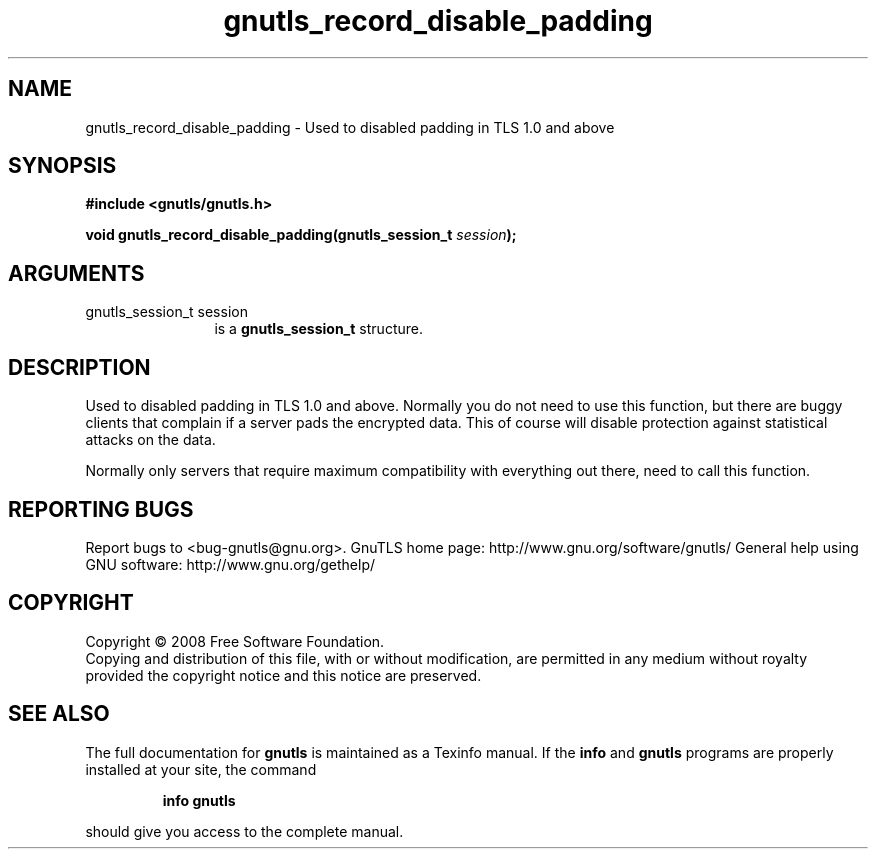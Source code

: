 .\" DO NOT MODIFY THIS FILE!  It was generated by gdoc.
.TH "gnutls_record_disable_padding" 3 "2.8.5" "gnutls" "gnutls"
.SH NAME
gnutls_record_disable_padding \- Used to disabled padding in TLS 1.0 and above
.SH SYNOPSIS
.B #include <gnutls/gnutls.h>
.sp
.BI "void gnutls_record_disable_padding(gnutls_session_t " session ");"
.SH ARGUMENTS
.IP "gnutls_session_t session" 12
is a \fBgnutls_session_t\fP structure.
.SH "DESCRIPTION"
Used to disabled padding in TLS 1.0 and above.  Normally you do
not need to use this function, but there are buggy clients that
complain if a server pads the encrypted data.  This of course will
disable protection against statistical attacks on the data.

Normally only servers that require maximum compatibility with everything
out there, need to call this function.
.SH "REPORTING BUGS"
Report bugs to <bug-gnutls@gnu.org>.
GnuTLS home page: http://www.gnu.org/software/gnutls/
General help using GNU software: http://www.gnu.org/gethelp/
.SH COPYRIGHT
Copyright \(co 2008 Free Software Foundation.
.br
Copying and distribution of this file, with or without modification,
are permitted in any medium without royalty provided the copyright
notice and this notice are preserved.
.SH "SEE ALSO"
The full documentation for
.B gnutls
is maintained as a Texinfo manual.  If the
.B info
and
.B gnutls
programs are properly installed at your site, the command
.IP
.B info gnutls
.PP
should give you access to the complete manual.
